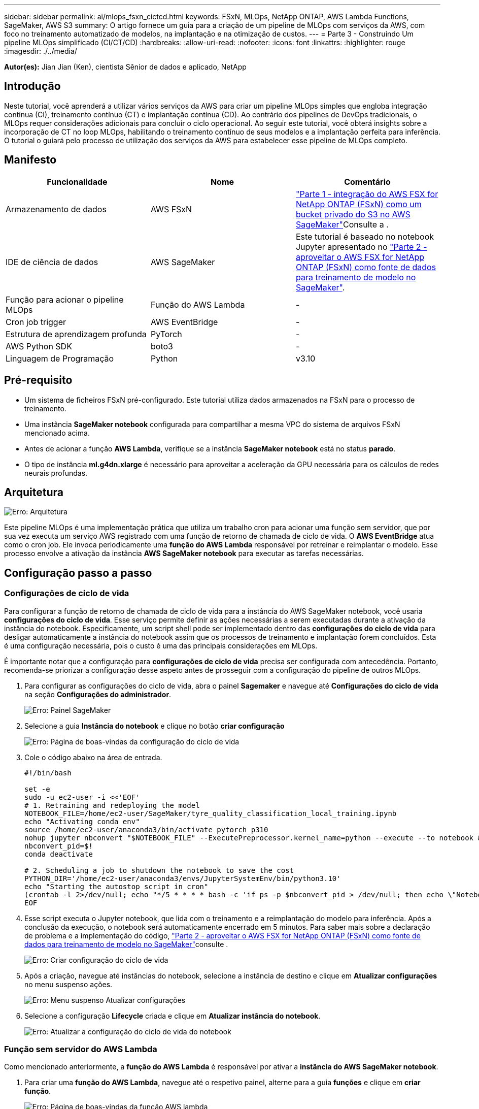 ---
sidebar: sidebar 
permalink: ai/mlops_fsxn_cictcd.html 
keywords: FSxN, MLOps, NetApp ONTAP, AWS Lambda Functions, SageMaker, AWS S3 
summary: O artigo fornece um guia para a criação de um pipeline de MLOps com serviços da AWS, com foco no treinamento automatizado de modelos, na implantação e na otimização de custos. 
---
= Parte 3 - Construindo Um pipeline MLOps simplificado (CI/CT/CD)
:hardbreaks:
:allow-uri-read: 
:nofooter: 
:icons: font
:linkattrs: 
:highlighter: rouge
:imagesdir: ./../media/


[role="lead"]
*Autor(es):* Jian Jian (Ken), cientista Sênior de dados e aplicado, NetApp



== Introdução

Neste tutorial, você aprenderá a utilizar vários serviços da AWS para criar um pipeline MLOps simples que engloba integração contínua (CI), treinamento contínuo (CT) e implantação contínua (CD). Ao contrário dos pipelines de DevOps tradicionais, o MLOps requer considerações adicionais para concluir o ciclo operacional. Ao seguir este tutorial, você obterá insights sobre a incorporação de CT no loop MLOps, habilitando o treinamento contínuo de seus modelos e a implantação perfeita para inferência. O tutorial o guiará pelo processo de utilização dos serviços da AWS para estabelecer esse pipeline de MLOps completo.



== Manifesto

|===
| Funcionalidade | Nome | Comentário 


| Armazenamento de dados | AWS FSxN | link:./mlops_fsxn_s3_integration.html["Parte 1 - integração do AWS FSX for NetApp ONTAP (FSxN) como um bucket privado do S3 no AWS SageMaker"]Consulte a . 


| IDE de ciência de dados | AWS SageMaker | Este tutorial é baseado no notebook Jupyter apresentado no link:./mlops_fsxn_sagemaker_integration_training.html["Parte 2 - aproveitar o AWS FSX for NetApp ONTAP (FSxN) como fonte de dados para treinamento de modelo no SageMaker"]. 


| Função para acionar o pipeline MLOps | Função do AWS Lambda | - 


| Cron job trigger | AWS EventBridge | - 


| Estrutura de aprendizagem profunda | PyTorch | - 


| AWS Python SDK | boto3 | - 


| Linguagem de Programação | Python | v3.10 
|===


== Pré-requisito

* Um sistema de ficheiros FSxN pré-configurado. Este tutorial utiliza dados armazenados na FSxN para o processo de treinamento.
* Uma instância *SageMaker notebook* configurada para compartilhar a mesma VPC do sistema de arquivos FSxN mencionado acima.
* Antes de acionar a função *AWS Lambda*, verifique se a instância *SageMaker notebook* está no status *parado*.
* O tipo de instância *ml.g4dn.xlarge* é necessário para aproveitar a aceleração da GPU necessária para os cálculos de redes neurais profundas.




== Arquitetura

image:mlops_fsxn_cictcd_0.png["Erro: Arquitetura"]

Este pipeline MLOps é uma implementação prática que utiliza um trabalho cron para acionar uma função sem servidor, que por sua vez executa um serviço AWS registrado com uma função de retorno de chamada de ciclo de vida. O *AWS EventBridge* atua como o cron job. Ele invoca periodicamente uma *função do AWS Lambda* responsável por retreinar e reimplantar o modelo. Esse processo envolve a ativação da instância *AWS SageMaker notebook* para executar as tarefas necessárias.



== Configuração passo a passo



=== Configurações de ciclo de vida

Para configurar a função de retorno de chamada de ciclo de vida para a instância do AWS SageMaker notebook, você usaria *configurações do ciclo de vida*. Esse serviço permite definir as ações necessárias a serem executadas durante a ativação da instância do notebook. Especificamente, um script shell pode ser implementado dentro das *configurações do ciclo de vida* para desligar automaticamente a instância do notebook assim que os processos de treinamento e implantação forem concluídos. Esta é uma configuração necessária, pois o custo é uma das principais considerações em MLOps.

É importante notar que a configuração para *configurações de ciclo de vida* precisa ser configurada com antecedência. Portanto, recomenda-se priorizar a configuração desse aspeto antes de prosseguir com a configuração do pipeline de outros MLOps.

. Para configurar as configurações do ciclo de vida, abra o painel *Sagemaker* e navegue até *Configurações do ciclo de vida* na seção *Configurações do administrador*.
+
image:mlops_fsxn_cictcd_1.png["Erro: Painel SageMaker"]

. Selecione a guia *Instância do notebook* e clique no botão *criar configuração*
+
image:mlops_fsxn_cictcd_2.png["Erro: Página de boas-vindas da configuração do ciclo de vida"]

. Cole o código abaixo na área de entrada.
+
[source, bash]
----
#!/bin/bash

set -e
sudo -u ec2-user -i <<'EOF'
# 1. Retraining and redeploying the model
NOTEBOOK_FILE=/home/ec2-user/SageMaker/tyre_quality_classification_local_training.ipynb
echo "Activating conda env"
source /home/ec2-user/anaconda3/bin/activate pytorch_p310
nohup jupyter nbconvert "$NOTEBOOK_FILE" --ExecutePreprocessor.kernel_name=python --execute --to notebook &
nbconvert_pid=$!
conda deactivate

# 2. Scheduling a job to shutdown the notebook to save the cost
PYTHON_DIR='/home/ec2-user/anaconda3/envs/JupyterSystemEnv/bin/python3.10'
echo "Starting the autostop script in cron"
(crontab -l 2>/dev/null; echo "*/5 * * * * bash -c 'if ps -p $nbconvert_pid > /dev/null; then echo \"Notebook is still running.\" >> /var/log/jupyter.log; else echo \"Notebook execution completed.\" >> /var/log/jupyter.log; $PYTHON_DIR -c \"import boto3;boto3.client(\'sagemaker\').stop_notebook_instance(NotebookInstanceName=get_notebook_name())\" >> /var/log/jupyter.log; fi'") | crontab -
EOF
----
. Esse script executa o Jupyter notebook, que lida com o treinamento e a reimplantação do modelo para inferência. Após a conclusão da execução, o notebook será automaticamente encerrado em 5 minutos. Para saber mais sobre a declaração de problema e a implementação do código, link:./mlops_fsxn_sagemaker_integration_training.html["Parte 2 - aproveitar o AWS FSX for NetApp ONTAP (FSxN) como fonte de dados para treinamento de modelo no SageMaker"]consulte .
+
image:mlops_fsxn_cictcd_3.png["Erro: Criar configuração do ciclo de vida"]

. Após a criação, navegue até instâncias do notebook, selecione a instância de destino e clique em *Atualizar configurações* no menu suspenso ações.
+
image:mlops_fsxn_cictcd_4.png["Erro: Menu suspenso Atualizar configurações"]

. Selecione a configuração *Lifecycle* criada e clique em *Atualizar instância do notebook*.
+
image:mlops_fsxn_cictcd_5.png["Erro: Atualizar a configuração do ciclo de vida do notebook"]





=== Função sem servidor do AWS Lambda

Como mencionado anteriormente, a *função do AWS Lambda* é responsável por ativar a *instância do AWS SageMaker notebook*.

. Para criar uma *função do AWS Lambda*, navegue até o respetivo painel, alterne para a guia *funções* e clique em *criar função*.
+
image:mlops_fsxn_cictcd_6.png["Erro: Página de boas-vindas da função AWS lambda"]

. Por favor, arquive todas as entradas necessárias na página e lembre-se de mudar o Runtime para *Python 3,10*.
+
image:mlops_fsxn_cictcd_7.png["Erro: Crie uma função lambda AWS"]

. Verifique se a função designada tem a permissão necessária *AmazonSageMakerFullAccess* e clique no botão *criar função*.
+
image:mlops_fsxn_cictcd_8.png["Erro: Selecione a função de execução"]

. Selecione a função Lambda criada. Na guia código, copie e cole o código a seguir na área de texto. Esse código inicia a instância do notebook chamada *fsxn-ONTAP*.
+
[source, python]
----
import boto3
import logging

def lambda_handler(event, context):
    client = boto3.client('sagemaker')
    logging.info('Invoking SageMaker')
    client.start_notebook_instance(NotebookInstanceName='fsxn-ontap')
    return {
        'statusCode': 200,
        'body': f'Starting notebook instance: {notebook_instance_name}'
    }
----
. Clique no botão *Deploy* para aplicar esta alteração de código.
+
image:mlops_fsxn_cictcd_9.png["Erro: Implantação"]

. Para especificar como acionar esta função do AWS Lambda, clique no botão Adicionar acionador.
+
image:mlops_fsxn_cictcd_10.png["Erro: Adicionar gatilho de função AWS"]

. Selecione EventBridge no menu suspenso e clique no botão de opção chamado criar uma nova regra. No campo expressão de programação, digite `rate(1 day)` e clique no botão Adicionar para criar e aplicar essa nova regra de tarefa cron à função do AWS Lambda.
+
image:mlops_fsxn_cictcd_11.png["Erro: Finalizar o gatilho"]



Depois de concluir a configuração de duas etapas, diariamente, a *função do AWS Lambda* iniciará o *SageMaker notebook*, realizará o treinamento de modelos usando os dados do repositório *FSxN*, reimplantará o modelo atualizado no ambiente de produção e desligará automaticamente a instância do *SageMaker notebook* para otimizar o custo. Isso garante que o modelo permaneça atualizado.

Isso conclui o tutorial para desenvolver um pipeline MLOps.
